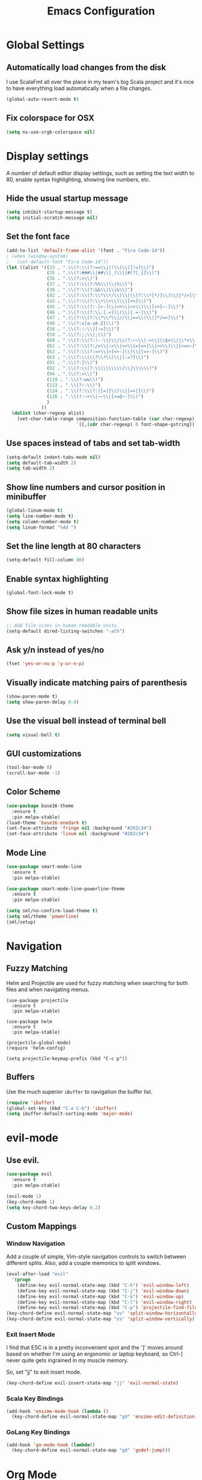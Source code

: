 #+TITLE: Emacs Configuration

* Global Settings
** Automatically load changes from the disk

I use ScalaFmt all over the place in my team's big Scala project and it's nice
to have everything load automatically when a file changes.

#+BEGIN_SRC emacs-lisp
(global-auto-revert-mode t)
#+END_SRC

** Fix colorspace for OSX

#+BEGIN_SRC emacs-lisp
(setq ns-use-srgb-colorspace nil)
#+END_SRC

* Display settings

A number of default editor display settings, such as setting the text
width to 80, enable syntax highlighting, showing line numbers, etc.

** Hide the usual startup message

#+BEGIN_SRC emacs-lisp
  (setq inhibit-startup-message t)
  (setq initial-scratch-message nil)
#+END_SRC
   
** Set the font face

#+BEGIN_SRC emacs-lisp
(add-to-list 'default-frame-alist '(font . "Fira Code-14"))
; (when (window-system)
;   (set-default-font "Fira Code-14"))
(let ((alist '((33 . ".\\(?:\\(?:==\\|!!\\)\\|[!=]\\)")
               (35 . ".\\(?:###\\|##\\|_(\\|[#(?[_{]\\)")
               (36 . ".\\(?:>\\)")
               (37 . ".\\(?:\\(?:%%\\)\\|%\\)")
               (38 . ".\\(?:\\(?:&&\\)\\|&\\)")
               (42 . ".\\(?:\\(?:\\*\\*/\\)\\|\\(?:\\*[*/]\\)\\|[*/>]\\)")
               (43 . ".\\(?:\\(?:\\+\\+\\)\\|[+>]\\)")
               (45 . ".\\(?:\\(?:-[>-]\\|<<\\|>>\\)\\|[<>}~-]\\)")
               (46 . ".\\(?:\\(?:\\.[.<]\\)\\|[.=-]\\)")
               (47 . ".\\(?:\\(?:\\*\\*\\|//\\|==\\)\\|[*/=>]\\)")
               (48 . ".\\(?:x[a-zA-Z]\\)")
               (58 . ".\\(?:::\\|[:=]\\)")
               (59 . ".\\(?:;;\\|;\\)")
               (60 . ".\\(?:\\(?:!--\\)\\|\\(?:~~\\|->\\|\\$>\\|\\*>\\|\\+>\\|--\\|<[<=-]\\|=[<=>]\\||>\\)\\|[*$+~/<=>|-]\\)")
               (61 . ".\\(?:\\(?:/=\\|:=\\|<<\\|=[=>]\\|>>\\)\\|[<=>~]\\)")
               (62 . ".\\(?:\\(?:=>\\|>[=>-]\\)\\|[=>-]\\)")
               (63 . ".\\(?:\\(\\?\\?\\)\\|[:=?]\\)")
               (91 . ".\\(?:]\\)")
               (92 . ".\\(?:\\(?:\\\\\\\\\\)\\|\\\\\\)")
               (94 . ".\\(?:=\\)")
               (119 . ".\\(?:ww\\)")
               (123 . ".\\(?:-\\)")
               (124 . ".\\(?:\\(?:|[=|]\\)\\|[=>|]\\)")
               (126 . ".\\(?:~>\\|~~\\|[>=@~-]\\)")
               )
             ))
  (dolist (char-regexp alist)
    (set-char-table-range composition-function-table (car char-regexp)
                          `([,(cdr char-regexp) 0 font-shape-gstring]))))
#+END_SRC

** Use spaces instead of tabs and set tab-width

#+BEGIN_SRC emacs-lisp
  (setq-default indent-tabs-mode nil)
  (setq default-tab-width 2)
  (setq tab-width 2)
#+END_SRC

** Show line numbers and cursor position in minibuffer

#+BEGIN_SRC emacs-lisp
  (global-linum-mode t)
  (setq line-number-mode t)
  (setq column-number-mode t)
  (setq linum-format "%4d ")
#+END_SRC
   
** Set the line length at 80 characters

#+BEGIN_SRC emacs-lisp
  (setq-default fill-column 80)
#+END_SRC
   
** Enable syntax highlighting

#+BEGIN_SRC emacs-lisp
  (global-font-lock-mode t)
#+END_SRC

** Show file sizes in human readable units

#+BEGIN_SRC emacs-lisp
  ;; Add file sizes in human readable units.
  (setq-default dired-listing-switches "-alh")
#+END_SRC
   

** Ask y/n instead of yes/no

#+BEGIN_SRC emacs-lisp
  (fset 'yes-or-no-p 'y-or-n-p)
#+END_SRC

** Visually indicate matching pairs of parenthesis

#+BEGIN_SRC emacs-lisp
  (show-paren-mode t)
  (setq show-paren-delay 0.0)
#+END_SRC
   
** Use the visual bell instead of terminal bell

#+BEGIN_SRC emacs-lisp
  (setq visual-bell t)
#+END_SRC   
   
** GUI customizations

#+BEGIN_SRC emacs-lisp
  (tool-bar-mode 0)
  (scroll-bar-mode -1)
#+END_SRC
   
** Color Scheme

#+BEGIN_SRC emacs-lisp
  (use-package base16-theme
    :ensure t
    :pin melpa-stable)
  (load-theme 'base16-onedark t)
  (set-face-attribute 'fringe nil :background "#282c34")
  (set-face-attribute 'linum nil :background "#282c34")
#+END_SRC
   
** Mode Line

#+BEGIN_SRC emacs-lisp
(use-package smart-mode-line
  :ensure t
  :pin melpa-stable)

(use-package smart-mode-line-powerline-theme
  :ensure t
  :pin melpa-stable)

(setq sml/no-confirm-load-theme t)
(setq sml/theme 'powerline)
(sml/setup)
#+END_SRC

* Navigation
** Fuzzy Matching

Helm and Projectile are used for fuzzy matching when searching for both files
and when navigating menus.

#+BEGIN_SRC
(use-package projectile
  :ensure t
  :pin melpa-stable)

(use-package helm
  :ensure t
  :pin melpa-stable)

(projectile-global-mode)
(require 'helm-config)

(setq projectile-keymap-prefix (kbd "C-c p"))
#+END_SRC

** Buffers

Use the much superior =iBuffer= to navigation the buffer list.

#+BEGIN_SRC emacs-lisp
(require 'ibuffer)
(global-set-key (kbd "C-x C-b") 'ibuffer)
(setq ibuffer-default-sorting-mode 'major-mode)
#+END_SRC

* evil-mode

** Use evil.

#+BEGIN_SRC emacs-lisp
(use-package evil
  :ensure t
  :pin melpa-stable)

(evil-mode 1)
(key-chord-mode 1)
(setq key-chord-two-keys-delay 0.2)
#+END_SRC

** Custom Mappings
*** Window Navigation

Add a couple of simple, Vim-style navigation controls to switch between
different splits. Also, add a couple memonics to split windows.

#+BEGIN_SRC emacs-lisp
(eval-after-load "evil"
  '(progn
    (define-key evil-normal-state-map (kbd "C-h") 'evil-window-left)
    (define-key evil-normal-state-map (kbd "C-j") 'evil-window-down)
    (define-key evil-normal-state-map (kbd "C-k") 'evil-window-up)
    (define-key evil-normal-state-map (kbd "C-l") 'evil-window-right)
    (define-key evil-normal-state-map (kbd "C-p") 'projectile-find-file)))
(key-chord-define evil-normal-state-map "vv" 'split-window-horizontally)
(key-chord-define evil-normal-state-map "ss" 'split-window-vertically)
#+END_SRC

*** Exit Insert Mode
    
I find that ESC is in a pretty inconvenient spot and the ']' moves around based
on whether I'm using an ergonomic or laptop keyboard, so Ctrl-] never quite gets
ingrained in my muscle memory.

So, set "jj" to exit insert mode.

#+BEGIN_SRC emacs-lisp
  (key-chord-define evil-insert-state-map "jj" 'evil-normal-state)
#+END_SRC

*** Scala Key Bindings
    
#+BEGIN_SRC emacs-lisp
(add-hook 'ensime-mode-hook (lambda ()
  (key-chord-define evil-normal-state-map "gd" 'ensime-edit-definition)))
#+END_SRC
    
*** GoLang Key Bindings

#+BEGIN_SRC emacs-lisp
(add-hook 'go-mode-hook (lambda()
  (key-chord-define evil-normal-state-map "gd" 'godef-jump)))
#+END_SRC

* Org Mode
** Bullet Points

I like sexy looking bullets rather than just having a trail of ASCII stars.

#+BEGIN_SRC emacs-lisp
(use-package org-bullets
  :ensure t
  :pin melpa-stable)

(require 'org-bullets)
(add-hook 'org-mode-hook (lambda () (org-bullets-mode 1)))
#+END_SRC

** Task States

#+BEGIN_SRC emacs-lisp
  (setq org-todo-keywords
    '((sequence "TODO" "IN-PROGRESS" "BLOCKED" "|" "DONE" "CANCELED")))
#+END_SRC
   
** Completion Details

#+BEGIN_SRC emacs-lisp
  (setq org-log-done 'time)
#+END_SRC

** Export Markdown
   
#+BEGIN_SRC emacs-lisp
(eval-after-load "org"
  '(require 'ox-md nil t))
#+END_SRC

* Git

** Magit 

So, magit is basically the best git plugin available. Let's configure some
key commands.

#+BEGIN_SRC emacs-lisp
(use-package magit
  :ensure t
  :pin melpa-stable)

(global-set-key (kbd "C-x g") 'magit-status)
#+END_SRC

** Git Gutter

#+BEGIN_SRC
(use-package git-gutter
  :ensure t
  :pin melpa-stable)

(global-git-gutter-mode +1)
#+END_SRC

* Language Configuration
** Markdown

#+BEGIN_SRC emacs-lisp
(use-package markdown-mode
  :ensure t
  :commands (markdown-mode gfm-mode)
  :mode (("README\\.md\\'" . gfm-mode)
         ("\\.md\\'" . markdown-mode)
         ("\\.markdown\\'" . markdown-mode))
  :init (setq markdown-command "/usr/local/bin/multimarkdown"))
#+END_SRC

** Scala
*** Ensime

Use Ensime to provide syntax highlighting, indentation, refactoring support,
completion of symbols, etc.

#+BEGIN_SRC emacs-lisp
(setq exec-path (append exec-path '("/usr/local/bin")))
(setq exec-path (append exec-path '("/usr/local/sbin")))
(setenv "PATH" (shell-command-to-string "/bin/bash -c 'echo -n $PATH'"))

(use-package ensime
  :ensure t
  :pin melpa-stable)
#+END_SRC

*** Arrows

Our team Scala projects replace simple ASCII arrows with unicode arrows. Back
yonder in Vim, I used interactive key maps, but we do something a little fancier
here.

#+BEGIN_SRC emacs-lisp
(defun right-arrow ()
  (interactive)
  (cond ((looking-back "=")
      (backward-delete-char 1) (insert "⇒"))
    ((looking-back "-")
      (backward-delete-char 1) (insert "→"))
    (t (insert ">"))))

(defun left-arrow ()
  (interactive)
  (cond ((looking-back "<")
      (backward-delete-char 1) (insert "←"))
    (t (insert "-"))))
    
(add-hook 'scala-mode-hook '(lambda () (interactive)
  (local-set-key (kbd "-") 'left-arrow)
  (local-set-key (kbd ">") 'right-arrow)))
#+END_SRC

** JavaScript
*** web-mode

web-mode is used to parse JavaScript and JSX files.

#+BEGIN_SRC emacs-lisp
(use-package web-mode
  :ensure t
  :pin melpa-stable)

(require 'web-mode)

(add-to-list 'auto-mode-alist 
  '("\\.js[x]?\\'" . web-mode))

(setq web-mode-content-types-alist
  '(("jsx" . "\\.js[x]?\\'")))
#+END_SRC

*** Default style settings

#+BEGIN_SRC emacs-lisp
(setq web-mode-markup-indent-offset 2)
(setq web-mode-css-indent-offset 2)
(setq web-mode-code-indent-offset 2)
(setq web-mode-attr-indent-offset 2)
(setq web-mode-enable-auto-quoting nil)
#+END_SRC

** GoLang
   
*** Install go-mode

#+BEGIN_SRC emacs-lisp
(use-package go-mode
  :ensure t
  :pin melpa-stable)

(use-package exec-path-from-shell
  :ensure t
  :pin melpa-stable)

(setenv "GOPATH" "/Users/jeff/code/go")
(add-to-list 'exec-path "/Users/jeff/code/go/bin")
#+END_SRC
   
*** Format on Save

#+BEGIN_SRC emacs-lisp
(setq gofmt-command "goimports")
(add-hook 'before-save-hook 'gofmt-before-save)
#+END_SRC

